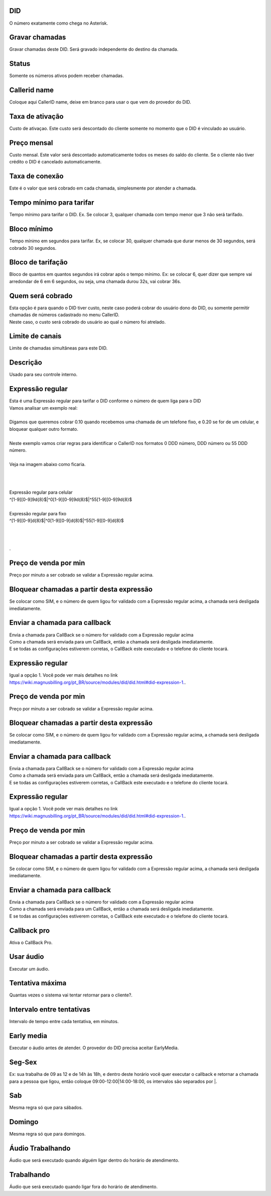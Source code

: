 
.. _did-did:

DID
---

| O número exatamente como chega no Asterisk.




.. _did-record-call:

Gravar chamadas
---------------

| Gravar chamadas deste DID. Será gravado independente do destino da chamada.




.. _did-activated:

Status
------

| Somente os números ativos podem receber chamadas.




.. _did-callerid:

Callerid name
-------------

| Coloque aqui CallerID name, deixe em branco para usar o que vem do provedor do DID.




.. _did-connection-charge:

Taxa de ativação
------------------

| Custo de ativaçao. Este custo será descontado do cliente somente no momento que o DID é vinculado ao usuário.




.. _did-fixrate:

Preço mensal
-------------

| Custo mensal. Este valor será descontado automaticamente todos os meses do saldo do cliente. Se o cliente não tiver crédito o DID é cancelado automaticamente.




.. _did-connection-sell:

Taxa de conexão
----------------

| Este é o valor que será cobrado em cada chamada, simplesmente por atender a chamada.




.. _did-minimal-time-charge:

Tempo mínimo para tarifar
--------------------------

| Tempo mínimo para tarifar o DID. Ex. Se colocar 3, qualquer chamada com tempo menor que 3 não será tarifado.




.. _did-initblock:

Bloco mínimo
-------------

| Tempo mínimo em segundos para tarifar. Ex, se colocar 30, qualquer chamada que durar menos de 30 segundos, será cobrado 30 segundos.




.. _did-increment:

Bloco de tarifação
--------------------

| Bloco de quantos em quantos segundos irá cobrar após o tempo mínimo. Ex: se colocar 6, quer dizer que sempre vai arredondar de 6 em 6 segundos, ou seja, uma chamada durou 32s, vai cobrar 36s.




.. _did-charge-of:

Quem será cobrado
------------------

| Esta opção é para quando o DID tiver custo, neste caso poderá cobrar do usuário dono do DID, ou somente permitir chamadas de números cadastrado no menu CallerID.
| Neste caso, o custo será cobrado do usuário ao qual o número foi atrelado.




.. _did-calllimit:

Limite de canais
----------------

| Limite de chamadas simultâneas para este DID.




.. _did-description:

Descrição
-----------

| Usado para seu controle interno.




.. _did-expression-1:

Expressão regular
------------------

| Esta é uma Expressão regular para tarifar o DID conforme o número de quem liga para o DID
| Vamos analisar um exemplo real:
| 
| Digamos que queremos cobrar 0.10 quando recebemos uma chamada de um telefone fixo, e 0.20 se for de um celular, e bloquear qualquer outro formato.
| 
| Neste exemplo vamos criar regras para identificar o CallerID nos formatos 0 DDD número, DDD número ou 55 DDD número.
| 
| Veja na imagem abaixo como ficaria.
| 
.. image:: ../img/did_regex.png
   :scale: 100% 
| 
| 
| Expressão regular para celular
| ^[1-9][0-9]9\d{8}$|^0[1-9][0-9]9\d{8}$|^55[1-9][0-9]9\d{8}$
| 
| Expressão regular para fixo
| ^[1-9][0-9]\d{8}$|^0[1-9][0-9]\d{8}$|^55[1-9][0-9]\d{8}$
| 
| 
| 
| .




.. _did-selling-rate-1:

Preço de venda por min
-----------------------

| Preço por minuto a ser cobrado se validar a Expressão regular acima.




.. _did-block-expression-1:

Bloquear chamadas a partir desta expressão
-------------------------------------------

| Se colocar como SIM, e o número de quem ligou for validado com a Expressão regular acima, a chamada será desligada imediatamente.




.. _did-send-to-callback-1:

Enviar a chamada para callback
------------------------------

| Envia a chamada para CallBack se o número for validado com a Expressão regular acima
| Como a chamada será enviada para um CallBack, então a chamada será desligada imediatamente. 
| E se todas as configurações estiverem corretas, o CallBack este executado e o telefone do cliente tocará.




.. _did-expression-2:

Expressão regular
------------------

| Igual a opção 1. Você pode ver mais detalhes no link `https://wiki.magnusbilling.org/pt_BR/source/modules/did/did.html#did-expression-1.  <https://wiki.magnusbilling.org/pt_BR/source/modules/did/did.html#did-expression-1.>`_.




.. _did-selling-rate-2:

Preço de venda por min
-----------------------

| Preço por minuto a ser cobrado se validar a Expressão regular acima.




.. _did-block-expression-2:

Bloquear chamadas a partir desta expressão
-------------------------------------------

| Se colocar como SIM, e o número de quem ligou for validado com a Expressão regular acima, a chamada será desligada imediatamente.




.. _did-send-to-callback-2:

Enviar a chamada para callback
------------------------------

| Envia a chamada para CallBack se o número for validado com a Expressão regular acima
| Como a chamada será enviada para um CallBack, então a chamada será desligada imediatamente. 
| E se todas as configurações estiverem corretas, o CallBack este executado e o telefone do cliente tocará.




.. _did-expression-3:

Expressão regular
------------------

| Igual a opção 1. Você pode ver mais detalhes no link `https://wiki.magnusbilling.org/pt_BR/source/modules/did/did.html#did-expression-1.  <https://wiki.magnusbilling.org/pt_BR/source/modules/did/did.html#did-expression-1.>`_.




.. _did-selling-rate-3:

Preço de venda por min
-----------------------

| Preço por minuto a ser cobrado se validar a Expressão regular acima.




.. _did-block-expression-3:

Bloquear chamadas a partir desta expressão
-------------------------------------------

| Se colocar como SIM, e o número de quem ligou for validado com a Expressão regular acima, a chamada será desligada imediatamente.




.. _did-send-to-callback-3:

Enviar a chamada para callback
------------------------------

| Envia a chamada para CallBack se o número for validado com a Expressão regular acima
| Como a chamada será enviada para um CallBack, então a chamada será desligada imediatamente. 
| E se todas as configurações estiverem corretas, o CallBack este executado e o telefone do cliente tocará.




.. _did-cbr:

Callback pro
------------

| Ativa o CallBack Pro.




.. _did-cbr-ua:

Usar áudio
-----------

| Executar um áudio.




.. _did-cbr-total-try:

Tentativa máxima
-----------------

| Quantas vezes o sistema vai tentar retornar para o cliente?.




.. _did-cbr-time-try:

Intervalo entre tentativas
--------------------------

| Intervalo de tempo entre cada tentativa, em minutos.




.. _did-cbr-em:

Early media
-----------

| Executar o áudio antes de atender. O provedor do DID precisa aceitar EarlyMedia.




.. _did-TimeOfDay-monFri:

Seg-Sex
-------

| Ex: sua trabalha de 09 as 12 e de 14h às 18h, e dentro deste horário você quer executar o callback e retornar a chamada para a pessoa que ligou, então coloque 09:00-12:00|14:00-18:00, os intervalos são separados por |.




.. _did-TimeOfDay-sat:

Sab
---

| Mesma regra só que para sábados.




.. _did-TimeOfDay-sun:

Domingo
-------

| Mesma regra só que para domingos.




.. _did-workaudio:

Áudio Trabalhando
------------------

| Áudio que será executado quando alguém ligar dentro do horário de atendimento.




.. _did-noworkaudio:

Trabalhando
-----------

| Áudio que será executado quando ligar fora do horário de atendimento.



